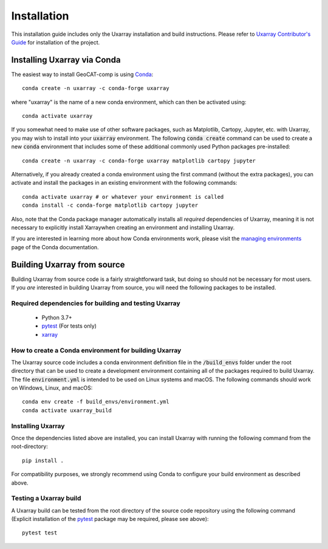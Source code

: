 Installation
============

This installation guide includes only the Uxarray installation and build instructions.
Please refer to `Uxarray Contributor's Guide <https://github.com/UXARRAY/uxarray>`_ for installation of
the project.

Installing Uxarray via Conda
--------------------------------

The easiest way to install GeoCAT-comp is using
`Conda <http://conda.pydata.org/docs/>`_::

    conda create -n uxarray -c conda-forge uxarray

where "uxarray" is the name of a new conda environment, which can then be
activated using::

    conda activate uxarray

If you somewhat need to make use of other software packages, such as Matplotlib,
Cartopy, Jupyter, etc. with Uxarray, you may wish to install into your :code:`uxarray`
environment.  The following :code:`conda create` command can be used to create a new
:code:`conda` environment that includes some of these additional commonly used Python
packages pre-installed::

    conda create -n uxarray -c conda-forge uxarray matplotlib cartopy jupyter

Alternatively, if you already created a conda environment using the first
command (without the extra packages), you can activate and install the packages
in an existing environment with the following commands::

    conda activate uxarray # or whatever your environment is called
    conda install -c conda-forge matplotlib cartopy jupyter



Also, note that the Conda package manager automatically installs all `required`
dependencies of Uxarray, meaning it is not necessary to explicitly install
Xarraywhen creating an environment and installing Uxarray.

If you are interested in learning more about how Conda environments work, please
visit the `managing environments <https://docs.conda.io/projects/conda/en/latest/user-guide/tasks/manage-environments.html>`_
page of the Conda documentation.


Building Uxarray from source
--------------------------------

Building Uxarray from source code is a fairly straightforward task, but
doing so should not be necessary for most users. If you `are` interested in
building Uxarray from source, you will need the following packages to be
installed.

Required dependencies for building and testing Uxarray
^^^^^^^^^^^^^^^^^^^^^^^^^^^^^^^^^^^^^^^^^^^^^^^^^^^^^^^^^^

    - Python 3.7+
    - `pytest <https://docs.pytest.org/en/stable/>`_  (For tests only)
    - `xarray <http://xarray.pydata.org/en/stable/>`_



How to create a Conda environment for building Uxarray
^^^^^^^^^^^^^^^^^^^^^^^^^^^^^^^^^^^^^^^^^^^^^^^^^^^^^^^^^^

The Uxarray source code includes a conda environment definition file in
the :code:`/build_envs` folder under the root directory that can be used to create a
development environment containing all of the packages required to build Uxarray.
The file :code:`environment.yml` is intended to be used on Linux systems and macOS.
The following commands should work on Windows, Linux, and macOS::

    conda env create -f build_envs/environment.yml
    conda activate uxarray_build


Installing Uxarray
^^^^^^^^^^^^^^^^^^^^^^

Once the dependencies listed above are installed, you can install Uxarray
with running the following command from the root-directory::

    pip install .

For compatibility purposes, we strongly recommend using Conda to
configure your build environment as described above.


Testing a Uxarray build
^^^^^^^^^^^^^^^^^^^^^^^^^^^

A Uxarray build can be tested from the root directory of the source code
repository using the following command (Explicit installation of the
`pytest <https://docs.pytest.org/en/stable/>`_ package may be required, please
see above)::

    pytest test
